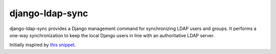 django-ldap-sync
================

django-ldap-sync provides a Django management command for synchronizing LDAP
users and groups. It performs a one-way synchronization to keep the local
Django users in line with an authoritative LDAP server.

Initially inspired by `this snippet`_.

.. _this snippet: http://djangosnippets.org/snippets/893/

